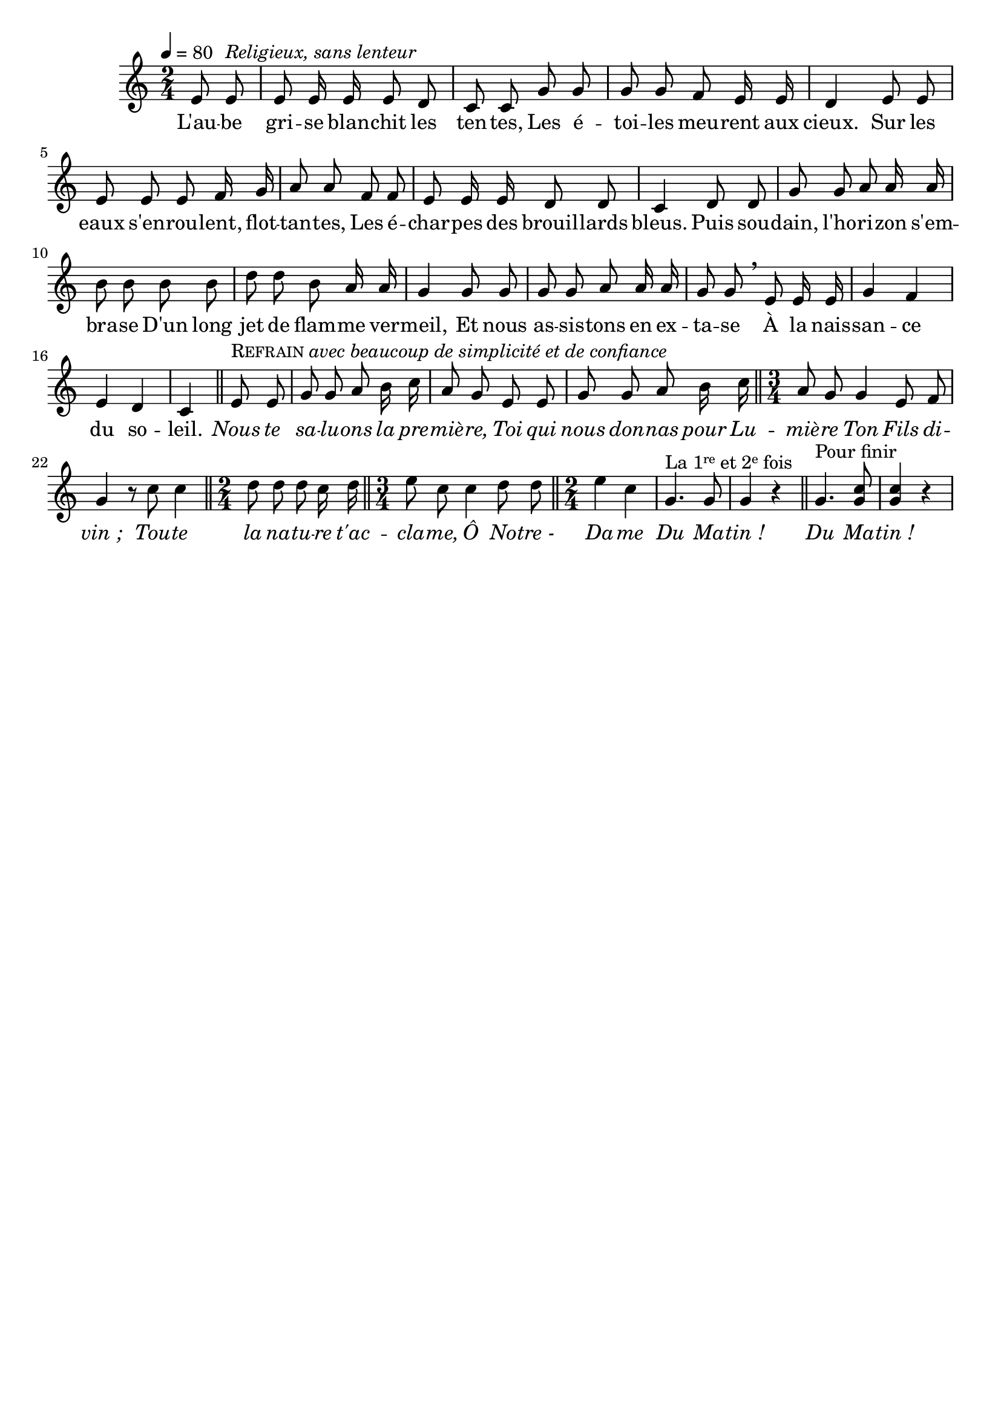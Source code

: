 \version "2.16"
\language "français"

\header {
  tagline = ""
  composer = ""
}

MetriqueArmure = {
  \tempo 4=80
  \time 2/4
  \key do \major
}

italique = { \override Score . LyricText #'font-shape = #'italic }

roman = { \override Score . LyricText #'font-shape = #'roman }

MusiqueTheme = \relative do' {
  \partial 4 mi8 mi^\markup {\italic {Religieux, sans lenteur}}
  mi8 mi16 mi mi8 re
  do8 do sol' sol
  sol8 sol fa mi16 mi
  re4 mi8 mi
  mi8 mi mi fa16 sol
  la8 la fa fa
  mi8 mi16 mi re8 re
  do4 re8 re
  sol8 sol la la16 la
  si8 si si si
  re8 re si la16 la
  sol4 sol8 sol
  sol8 sol la la16 la
  sol8 sol \breathe mi mi16 mi
  sol4 fa
  mi4 re
  do4 \bar "||"
  mi8^\markup {\smallCaps Refrain \italic {avec beaucoup de simplicité et de confiance}} mi
  sol8 sol la si16 do
  la8 sol mi mi
  sol8 sol la si16 do
  \bar "||" \time 3/4
  la8 sol sol4 mi8 fa
  sol4 r8 do do4
  \bar "||" \time 2/4
  re8 re re do16 re
  \bar "||" \time 3/4
  mi8 do do4 re8 re
  \bar "||" \time 2/4
  mi4 do
  sol4.^\markup {La \concat{1{\teeny\raise#0.6 {re}}} et \concat{2{\teeny\raise#0.6 {e}}} fois} sol8
  sol4 r \bar "||"
  sol4.^\markup {Pour finir} <sol do>8
  <sol do>4 r
}

Paroles = \lyricmode {
  L'au -- be gri -- se blan -- chit les ten -- tes,
  Les é -- toi -- les meu -- rent aux cieux.
  Sur les eaux s'en -- rou -- lent, flot -- tan -- tes,
  Les é -- char -- pes des brouil -- lards bleus.
  Puis sou -- dain, l'ho -- ri -- zon s'em -- bra -- se
  D'un long jet de flam -- me ver -- meil,
  Et nous as -- sis -- tons en ex -- ta -- se
  À la nais -- san -- ce du so -- leil.
  
  \italique
  Nous te sa -- lu -- ons la pre -- miè -- re,
  Toi qui nous don -- nas pour Lu -- miè -- re
  Ton Fils di -- vin_;
  Tou -- te la na -- tu -- re t'ac -- cla -- me,
  Ô No -- tre_- Da -- me
  Du Ma -- tin_!
  Du Ma -- tin_!
}

\score{
    \new Staff <<
      \set Staff.midiInstrument = "flute"
      \set Staff.autoBeaming = ##f
      \new Voice = "theme" {
	\override Score.PaperColumn #'keep-inside-line = ##t
	\MetriqueArmure
	\MusiqueTheme
      }
      \new Lyrics \lyricsto theme {
	\Paroles
      }
    >>
\layout{}
\midi{}
}
